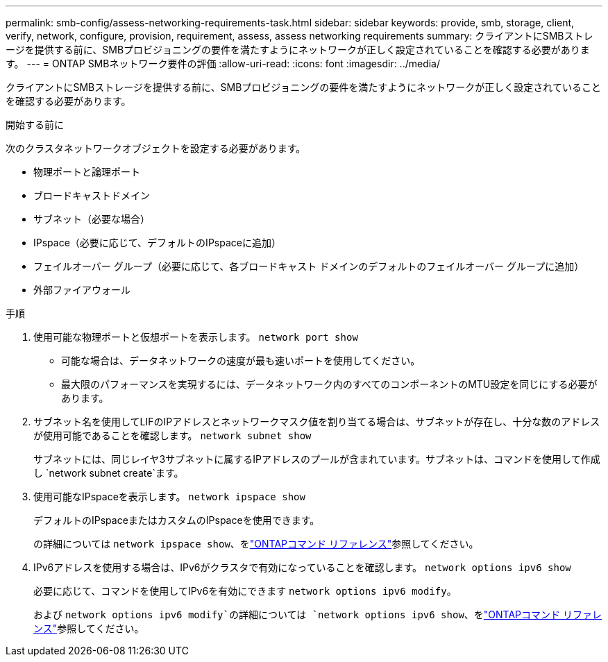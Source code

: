 ---
permalink: smb-config/assess-networking-requirements-task.html 
sidebar: sidebar 
keywords: provide, smb, storage, client, verify, network, configure, provision, requirement, assess, assess networking requirements 
summary: クライアントにSMBストレージを提供する前に、SMBプロビジョニングの要件を満たすようにネットワークが正しく設定されていることを確認する必要があります。 
---
= ONTAP SMBネットワーク要件の評価
:allow-uri-read: 
:icons: font
:imagesdir: ../media/


[role="lead"]
クライアントにSMBストレージを提供する前に、SMBプロビジョニングの要件を満たすようにネットワークが正しく設定されていることを確認する必要があります。

.開始する前に
次のクラスタネットワークオブジェクトを設定する必要があります。

* 物理ポートと論理ポート
* ブロードキャストドメイン
* サブネット（必要な場合）
* IPspace（必要に応じて、デフォルトのIPspaceに追加）
* フェイルオーバー グループ（必要に応じて、各ブロードキャスト ドメインのデフォルトのフェイルオーバー グループに追加）
* 外部ファイアウォール


.手順
. 使用可能な物理ポートと仮想ポートを表示します。 `network port show`
+
** 可能な場合は、データネットワークの速度が最も速いポートを使用してください。
** 最大限のパフォーマンスを実現するには、データネットワーク内のすべてのコンポーネントのMTU設定を同じにする必要があります。


. サブネット名を使用してLIFのIPアドレスとネットワークマスク値を割り当てる場合は、サブネットが存在し、十分な数のアドレスが使用可能であることを確認します。 `network subnet show`
+
サブネットには、同じレイヤ3サブネットに属するIPアドレスのプールが含まれています。サブネットは、コマンドを使用して作成し `network subnet create`ます。

. 使用可能なIPspaceを表示します。 `network ipspace show`
+
デフォルトのIPspaceまたはカスタムのIPspaceを使用できます。

+
の詳細については `network ipspace show`、をlink:https://docs.netapp.com/us-en/ontap-cli/network-ipspace-show.html["ONTAPコマンド リファレンス"^]参照してください。

. IPv6アドレスを使用する場合は、IPv6がクラスタで有効になっていることを確認します。 `network options ipv6 show`
+
必要に応じて、コマンドを使用してIPv6を有効にできます `network options ipv6 modify`。

+
および `network options ipv6 modify`の詳細については `network options ipv6 show`、をlink:https://docs.netapp.com/us-en/ontap-cli/search.html?q=network+options+ipv6["ONTAPコマンド リファレンス"^]参照してください。



